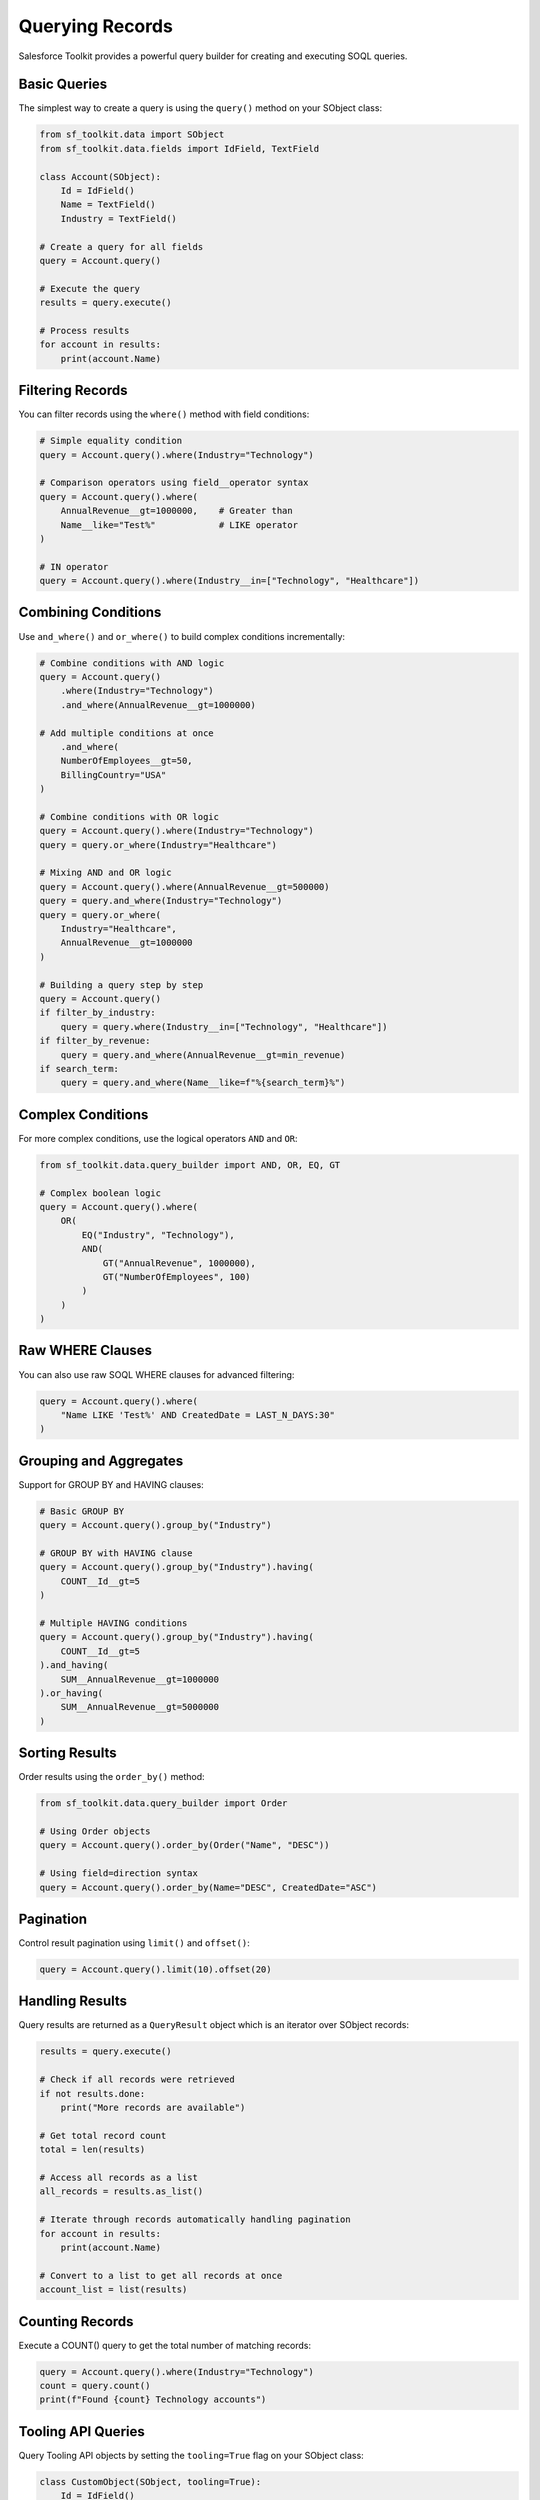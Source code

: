 Querying Records
==============

Salesforce Toolkit provides a powerful query builder for creating and executing SOQL queries.

Basic Queries
-----------

The simplest way to create a query is using the ``query()`` method on your SObject class:

.. code-block:: python

   from sf_toolkit.data import SObject
   from sf_toolkit.data.fields import IdField, TextField

   class Account(SObject):
       Id = IdField()
       Name = TextField()
       Industry = TextField()

   # Create a query for all fields
   query = Account.query()

   # Execute the query
   results = query.execute()

   # Process results
   for account in results:
       print(account.Name)

Filtering Records
--------------

You can filter records using the ``where()`` method with field conditions:

.. code-block:: python

   # Simple equality condition
   query = Account.query().where(Industry="Technology")

   # Comparison operators using field__operator syntax
   query = Account.query().where(
       AnnualRevenue__gt=1000000,    # Greater than
       Name__like="Test%"            # LIKE operator
   )

   # IN operator
   query = Account.query().where(Industry__in=["Technology", "Healthcare"])


Combining Conditions
--------------

Use ``and_where()`` and ``or_where()`` to build complex conditions incrementally:

.. code-block:: python

    # Combine conditions with AND logic
    query = Account.query()
        .where(Industry="Technology")
        .and_where(AnnualRevenue__gt=1000000)

    # Add multiple conditions at once
        .and_where(
        NumberOfEmployees__gt=50,
        BillingCountry="USA"
    )

    # Combine conditions with OR logic
    query = Account.query().where(Industry="Technology")
    query = query.or_where(Industry="Healthcare")

    # Mixing AND and OR logic
    query = Account.query().where(AnnualRevenue__gt=500000)
    query = query.and_where(Industry="Technology")
    query = query.or_where(
        Industry="Healthcare",
        AnnualRevenue__gt=1000000
    )

    # Building a query step by step
    query = Account.query()
    if filter_by_industry:
        query = query.where(Industry__in=["Technology", "Healthcare"])
    if filter_by_revenue:
        query = query.and_where(AnnualRevenue__gt=min_revenue)
    if search_term:
        query = query.and_where(Name__like=f"%{search_term}%")

Complex Conditions
---------------

For more complex conditions, use the logical operators ``AND`` and ``OR``:

.. code-block:: python

   from sf_toolkit.data.query_builder import AND, OR, EQ, GT

   # Complex boolean logic
   query = Account.query().where(
       OR(
           EQ("Industry", "Technology"),
           AND(
               GT("AnnualRevenue", 1000000),
               GT("NumberOfEmployees", 100)
           )
       )
   )

Raw WHERE Clauses
--------------

You can also use raw SOQL WHERE clauses for advanced filtering:

.. code-block:: python

   query = Account.query().where(
       "Name LIKE 'Test%' AND CreatedDate = LAST_N_DAYS:30"
   )

Grouping and Aggregates
--------------------

Support for GROUP BY and HAVING clauses:

.. code-block:: python

   # Basic GROUP BY
   query = Account.query().group_by("Industry")

   # GROUP BY with HAVING clause
   query = Account.query().group_by("Industry").having(
       COUNT__Id__gt=5
   )

   # Multiple HAVING conditions
   query = Account.query().group_by("Industry").having(
       COUNT__Id__gt=5
   ).and_having(
       SUM__AnnualRevenue__gt=1000000
   ).or_having(
       SUM__AnnualRevenue__gt=5000000
   )

Sorting Results
------------

Order results using the ``order_by()`` method:

.. code-block:: python

   from sf_toolkit.data.query_builder import Order

   # Using Order objects
   query = Account.query().order_by(Order("Name", "DESC"))

   # Using field=direction syntax
   query = Account.query().order_by(Name="DESC", CreatedDate="ASC")

Pagination
--------

Control result pagination using ``limit()`` and ``offset()``:

.. code-block:: python

   query = Account.query().limit(10).offset(20)

Handling Results
-------------

Query results are returned as a ``QueryResult`` object which is an iterator over SObject records:

.. code-block:: python

   results = query.execute()

   # Check if all records were retrieved
   if not results.done:
       print("More records are available")

   # Get total record count
   total = len(results)

   # Access all records as a list
   all_records = results.as_list()

   # Iterate through records automatically handling pagination
   for account in results:
       print(account.Name)

   # Convert to a list to get all records at once
   account_list = list(results)

Counting Records
-------------

Execute a COUNT() query to get the total number of matching records:

.. code-block:: python

   query = Account.query().where(Industry="Technology")
   count = query.count()
   print(f"Found {count} Technology accounts")

Tooling API Queries
----------------

Query Tooling API objects by setting the ``tooling=True`` flag on your SObject class:

.. code-block:: python

   class CustomObject(SObject, tooling=True):
       Id = IdField()
       Name = TextField()

   # Query will automatically use the Tooling API endpoint
   results = CustomObject.query().execute()

Date and DateTime Values
--------------------

Handle date and datetime values in queries:

.. code-block:: python

   from datetime import datetime, date

   # Query with datetime
   now = datetime.now().astimezone()
   query = Account.query().where(CreatedDate__gt=now)

   # Query with date
   today = date.today()
   query = Opportunity.query().where(CloseDate=today)
